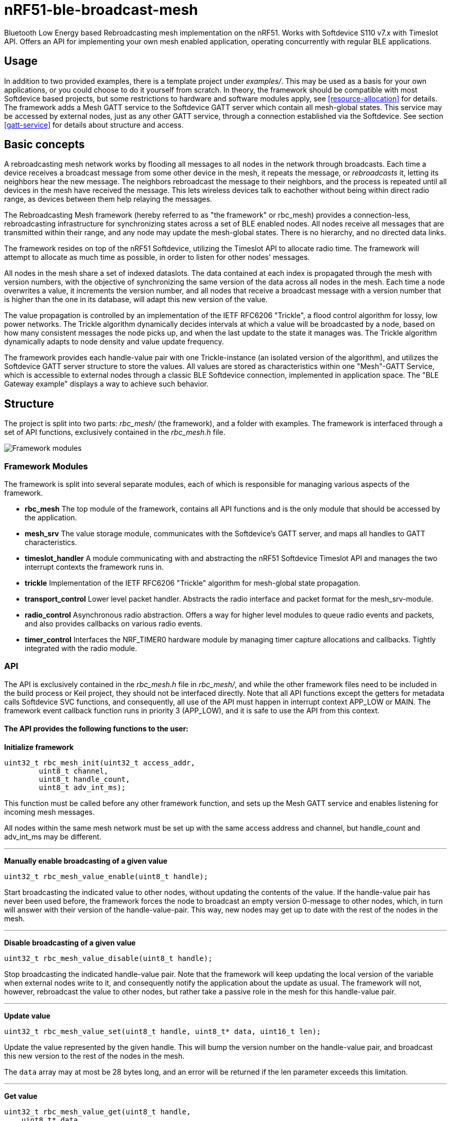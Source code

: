 = nRF51-ble-broadcast-mesh

Bluetooth Low Energy based Rebroadcasting mesh implementation on the nRF51.
Works with Softdevice S110 v7.x with Timeslot API.
Offers an API for implementing your own mesh enabled application, operating
concurrently with regular BLE applications.

== Usage
In addition to two provided examples, there is a template project under
_examples/_. This may be used as a basis for your own applications, or you
could choose to do it yourself from scratch. In theory, the framework should be
compatible with most Softdevice based projects, but some restrictions to
hardware and software modules apply, see <<resource-allocation>> for details.
The framework adds a Mesh GATT service to the Softdevice GATT server which
contain all mesh-global states. This service may be accessed by external nodes,
just as any other GATT service, through a connection established via the
Softdevice. See section <<gatt-service>> for details about structure and
access. 

== Basic concepts

A rebroadcasting mesh network works by flooding all messages to all nodes 
in the network through broadcasts. Each time a device receives a broadcast
message from some other device in the mesh, it repeats the message, or 
_rebroadcasts_ it, letting its neighbors hear the new message. 
The neighbors rebroadcast the message to their neighbors, and the process
is repeated until all devices in the mesh have received the message. This 
lets wireless devices talk to eachother without being within direct radio 
range, as devices between them help relaying the messages.

The Rebroadcasting Mesh framework (hereby referred to as "the framework" or
rbc_mesh) provides a connection-less, rebroadcasting infrastructure for
synchronizing states across a set of BLE enabled nodes. All nodes receive all
messages that are transmitted within their range, and any node may update the
mesh-global states. There is no hierarchy, and no directed data links. 

The framework resides on top of the nRF51 Softdevice, utilizing the Timeslot
API to allocate radio time. The framework will attempt to allocate as much time
as possible, in order to listen for other nodes' messages.

All nodes in the mesh share a set of indexed dataslots. The data contained at each
index is propagated through the mesh with version numbers, with the objective of 
synchronizing the same version of the data across all nodes in the mesh. Each 
time a node overwrites a value, it increments the version number, and all nodes 
that receive a broadcast message with a version number that is higher than the 
one in its database, will adapt this new version of the value. 

The value propagation is controlled by an implementation of the IETF RFC6206
"Trickle", a flood control algorithm for lossy, low power networks. The Trickle
algorithm dynamically decides intervals at which a value will be broadcasted by
a node, based on how many consistent messages the node picks up, and when the last
update to the state it manages was. The Trickle algorithm dynamically adapts to
node density and value update frequency.

The framework provides each handle-value pair with one Trickle-instance (an
isolated version of the algorithm), and utilizes the Softdevice GATT server
structure to store the values. All values are stored as characteristics within
one "Mesh"-GATT Service, which is accessible to external nodes through a
classic BLE Softdevice connection, implemented in application space. The "BLE
Gateway example" displays a way to achieve such behavior.

== Structure
The project is split into two parts: _rbc_mesh/_ (the framework), and a folder with
examples. The framework is interfaced through a set of API functions,
exclusively contained in the _rbc_mesh.h_ file. 

image::docs/architecture.png[Framework modules]

=== Framework Modules
The framework is split into several separate modules, each of which is
responsible for managing various aspects of the framework.

* *rbc_mesh* The top module of the framework, contains all API functions and is
the only module that should be accessed by the application.

* *mesh_srv* The value storage module, communicates with the Softdevice's GATT
server, and maps all handles to GATT characteristics.

* *timeslot_handler* A module communicating with and abstracting the nRF51
Softdevice Timeslot API and manages the two interrupt contexts the framework
runs in.

* *trickle* Implementation of the IETF RFC6206 "Trickle" algorithm for
mesh-global state propagation.

* *transport_control* Lower level packet handler. Abstracts the radio interface and
packet format for the mesh_srv-module. 

* *radio_control* Asynchronous radio abstraction. Offers a way for higher level
modules to queue radio events and packets, and also provides callbacks on
various radio events.

* *timer_control* Interfaces the NRF_TIMER0 hardware module by managing timer
capture allocations and callbacks. Tightly integrated with the radio module.

=== API

The API is exclusively contained in the _rbc_mesh.h_ file in _rbc_mesh/_, and
while the other framework files need to be included in the build process or
Keil project, they should not be interfaced directly. Note that all API
functions except the getters for metadata calls Softdevice SVC functions, and
consequently, all use of the API must happen in interrupt context APP_LOW or MAIN. 
The framework event callback function runs in priority 3 (APP_LOW), and it is
safe to use the API from this context.

==== The API provides the following functions to the user:

*Initialize framework*
[source,c]
----
uint32_t rbc_mesh_init(uint32_t access_addr, 
        uint8_t channel, 
        uint8_t handle_count, 
        uint8_t adv_int_ms); 
----
This function must be called before any other framework function, and sets up
the Mesh GATT service and enables listening for incoming mesh messages.

All nodes within the same mesh network must be set up with the same access
address and channel, but handle_count and adv_int_ms may be different. 

'''

*Manually enable broadcasting of a given value*
[source,c]
----
uint32_t rbc_mesh_value_enable(uint8_t handle);
----
Start broadcasting the indicated value to other nodes, without updating the
contents of the value. If the handle-value pair has never been used before, the
framework forces the node to broadcast an empty version 0-message to
other nodes, which, in turn will answer with their version of the
handle-value-pair. This way, new nodes may get up to date with the rest of the
nodes in the mesh.

'''

*Disable broadcasting of a given value*
[source,c]
----
uint32_t rbc_mesh_value_disable(uint8_t handle);
----
Stop broadcasting the indicated handle-value pair. Note that the framework will
keep updating the local version of the variable when external nodes write to
it, and consequently notify the application about the update as usual. The
framework will not, however, rebroadcast the value to other nodes, but rather
take a passive role in the mesh for this handle-value pair.

'''

*Update value*
[source,c]
----
uint32_t rbc_mesh_value_set(uint8_t handle, uint8_t* data, uint16_t len);
----
Update the value represented by the given handle. This will bump the version
number on the handle-value pair, and broadcast this new version to the rest of
the nodes in the mesh. 

The `data` array may at most be 28 bytes long, and an error will be returned if
the len parameter exceeds this limitation.

'''

*Get value*
[source,c]
----
uint32_t rbc_mesh_value_get(uint8_t handle, 
    uint8_t* data, 
    uint16_t* len,
    ble_gap_addr_t* origin_addr);
----
Returns the most recent value paired with this handle. The `data` buffer must
be at least 28 bytes long in order to ensure memory safe behavior. The actual
length of the data is returned in the `length` parameter. The `origin_addr`
parameter returns the address of the node that first started broadcasting the
current version of the message.

'''

*Get operational access address*
[source,c]
----
uint32_t rbc_mesh_access_address_get(uint32_t* access_address);
----
Returns the access address specified in the initialization function in the
`access_address` parameter.

'''

*Get operational channel*
[source,c]
----
uint32_t rbc_mesh_channel_get(uint8_t* channel);
----
Returns the channel specified in the initialization function in the
`channel` parameter.

'''

*Get handle count*
[source,c]
----
uint32_t rbc_mesh_handle_count_get(uint8_t* handle_count);
----
Returns the handle count specified in the initialization function in the
`handle_count` parameter. 

'''

*Get minimum advertisement interval*
[source,c]
----
uint32_t rbc_mesh_adv_int_get(uint32_t* adv_int_ms);
----
Returns the minimum advertisement interval specified in the initialization
function in the `adv_int_ms` parameter. 

'''

*BLE event handler*
[source,c]
----
uint32_t rbc_mesh_ble_evt_handler(ble_evt_t* evt);
----
Softdevice BLE event handler. Must be called by the application if the
softdevice function `sd_ble_evt_get()` returns a new event. This will update
version numbers and transmit data if any of the value-characteristics in the
mesh service has been written to through an external softdevice connection. May
be omitted if the application never uses any external connections through the
softdevice.

'''

*Softdevice event handler*
[source,c]
----
uint32_t rbc_mesh_sd_irq_handler(void);
----
Handles and consumes any pure softdevice events (excluding softdevice BLE
        events. See the official
        https://devzone.nordicsemi.com/docs/[Softdevice documentation] for
        details). Should be called on each call to `SD_IRQHandler()`.

==== Return values
All API functions return a 32bit status code, as defined by the nRF51 SDK. All 
functions will return `NRF_SUCCESS` upon successful completion, and all
functions except the `rbc_mesh_init()` function return
`NRF_ERROR_INVALID_STATE` if the framework has not been initialized. All
possible return codes for the individual API functions (and their meaning)
are defined in the `rbc_mesh.h` file. 

==== Framework events
In addition to the provided API functions, the framework provides an event
queue for the application. These events are generated in the framework and
should be handled by the application in an implementation of the
`rbc_mesh_event_handler()` function defined in _rbc_mesh.h_. The events come in
the shape of `rbc_mesh_event_t*` structs, with an event type, a handle number,
    a data array and an originator address.

The framework may produce the following events:

* *Update*: The value addressed by the given handle has been updated from an
external node with the given address, and now contains the data array
provided in the event-structure.

* *Conflicting*: A value with the same version number, but different data or
originator has arrived at the node, and this new, conflicting value is provided
within the event-structure. The value is *not* overwritten in the database, but
the application is free to do this with a call to `rbc_mesh_value_set()`.

* *New*: The node has received an update to the indicated handle-value pair,
which was not previously active.

=== Examples

The project contains two simple examples and one template project. The two
examples are designed to operate together, and show off an extremely simple
example scenario where two handle-value pairs decides the state of the two LEDs
on the nRF51 evkit (or red and green LED on the nRF51 dongle). The examples
have been tested with boards PCA10000, PCA10001, PCA10031 and PCA10003.

The template provides a basis for implementing your own applications with the
framework, and addresses the different eventhandlers and initialization
functions, without any additional functionality.

==== LED Mesh example
This example reads the buttons on the nRF51 evkit boards, and sets the LEDs
accordingly. It also broadcasts the state of the LEDs to the other nodes in the
same mesh, which will copy the state of the node that registered a button push.
This example can also be flashed to the nRF51 dongles (PCA10000 and PCA10031), 
even though these boards don't have any GPIO actions enabled. The dongle-nodes 
will act as active slaves, copying and rebroadcasting the LED states of other 
nodes.

==== BLE Gateway example
This example uses the same configuration for LEDs as the LED Mesh example, but
provides a S110 Softdevice profile for communication with external nodes in
stead of a physical interface. The example application starts sending
regular connectable BLE advertisements with the Softdevice, and displays the
Mesh service in its GATT server, so that external nodes may write to the two
LED config values as if they were regular characteristics. 

== How it works
=== GATT Service
All values are stored as separate characteristics in the Softdevice GATT server. These
characteristics are all contained within one "Mesh" GATT service, along with
one metadata characteristic containing information about the state of the mesh.

The GATT service and characteristics operate with their own 128 bit base UUID,
with the same base.  

.Assigned UUIDs
|===
|Value | UUID 

|Mesh service | 0x2A1E0001-FD51-D882-8BA8-B98C0000CD1E
|Mesh metadata characteristic | 0x2A1E0002-FD51-D882-8BA8-B98C0000CD1E
|Mesh value characteristic | 0x2A1E0003-FD51-D882-8BA8-B98C0000CD1E
|===

==== Mesh values
The Mesh value characteristics are the states that will be shared across the
mesh. Each Mesh value may contain up to 28 bytes of data, and be updated from any
node in the mesh. 

There may be up to 155 "Mesh value" characteristics in the mesh service in each
node, depending on configuration parameters provided to the `rbc_mesh_init()`
function at runtime. Each mesh value will operate with their own instance of
the Trickle algorithm, meaning that they will be rebroadcasted independently.
The handles addressing the values are stored as standard https://developer.bluetooth.org/gatt/Pages/GattNamespaceDescriptors.aspx[Bluetooth SIG
namespace descriptors], where the enumeration of each value is used as
a mesh-global handle.

_NOTE:_ Because the Bluetooth SIG has defined namespace descriptor 0 as
"unknown", the handles start at 1, and trying to access handle 0 returns an
NRF_ERROR_INVALID_ADDR error.

==== Mesh metadata
For ease of use, the service also provides a Metadata characteristic, providing
configuration parameters for the mesh. This meatadata characteristic may be
read by external nodes, and used for configuring new nodes that the user wishes
to add to the mesh. The Metadata characteristic is structured as follows:

[cols="3,1,1,6", options="Header"]
.Metadata Characteristic Structure
|===
|Value | Position | Size | Description

|Access Address | 0 | 4 bytes | The Access address the mesh operates on. 
|Advertisement interval | 4 | 4 bytes | The minimum advertisement interval each value
is broadcasted with in milliseconds.
|Value count | 8 | 1 byte | The amount of available value slots on the node
|Channel | 9 | 1 byte | The BLE channel the mesh operates on
|===



=== Trickle Algorithm
The Trickle Algorithm was first presented by P. Levis of Stanford University
and T. Clausen of LIX, Ecole Polytechnique in March 2010, and has since seen
several revisions until it was published as RFC6202 in March 2011. The Trickle
Algorithm provides a method of controlled packet flooding across a mesh of
low-power lossy network nodes, by letting the nodes dynamically decide when to
broadcast their values based on network activity and when the last update to
state values arrived. 

==== A brief overview
The algorithm operate in exponentially growing time intervals of size I, starting at
interval size Imin, growing up to Imax. During an interval, it registers all
incoming messages, where each message may be either consistent or inconsistent
with the nodes current state (the definition of consistency is left for the 
user to decide). For each consistent message, a counter value, C is increased
by one, and for each inconsistent message, if the interval size I is larger
than Imin, the interval timer is reset, and I is set to Imin. At the start of
each interval, a timer T is set for a random time in the range `[I/2, I)`. When
this timer expires, the node shall broadcast its state if the consistent
message counter C is less than some redundancy constant K. At the end of each
interval, the interval length (I) is doubled if `I * 2 < Imax`, and C is reset.

The exponential growth and insconsistency reset functionality allows the nodes
in the network to grow exponentially more silent as the state remains
unchanged, but still stays responsive, as new information arrives. The
consistency counter C and redundancy constant K allows the system to
dynamically adjust to network density, as nodes will choose not to transmit if
they've heard the same message from other nodes several times.

==== Usage in the framework
The framework provides one instance of the Trickle Algorithm for each handle
value pair (dubbed a Trickle instance). This means that when one value is frequently updated, while another
one remains unchanged, the node only rebroadcasts the active value frequently,
keeping the interval times for the static value high. Each handle-value pair
also comes with a version number, which increases by one for each fresh write
to a value. This version number, along with a checksum allows the framework to
distinguish value consistency. If the node recevies a value update with a
higher version number than its own, it will automatically overwrite the
contents of the value data and notify the user. Any inconsistencies to both
version number and checksum results in a reset of interval timing for the value
in question. 

==== Weaknesses in algorithm and implementation
While the algorithm in its intended form provides a rather robust and
effective packet propagation scheme, some necessary adjustments introduces a
few weaknesses. First off, using several instances of the algorithm on the same
set of nodes yields a growth in on-air collisions and poorer frequency
utilization control, as the individual instances take no consideration to
the others' activity. This means that the scheme doesn't scale that well with
several handle value pairs, and the user is asked to consider this during
implementation. The choice of doing separate trickle instances is, however a
result of a tradeoff: If the entire node state shared one trickle instance, the
entire state would be rebroadcasted each time a part of it is updated, 
and the amount of shareable data would be severely limited by packet size and
packet chaining possibilities.

Another weakness in the adaption is caused by the fact that the Softdevice Timeslot API
won't let the framework get free access to the radio at all times, resulting in
a reduced on-air time for mesh related operations. When the
Softdevice operates in an advertising state, this problem only has an impact of
5-25% reduction in potential on-air time for mesh operations, but in a
connected state with a short connection interval, the Softdevice may reduce
timeslots by as much as 80%. This results in a lot of missed packets to the
affected node, and may dramatically increase propagation time to this
node. 

=== Timeslots
The framework does all mesh-related transmissions in timeslots granted by the
Softdevice Multiprotocol Timeslot API, operating directly on the radio hardware
module. Timeslots are primarily allocated by extending, short timeslots into
timeslots of upto 1 second, and the framework will attempt to seize the radio 
for as much as the Softdevice will allow. At the beginning of each timeslot, 
the framework samples the RTC0 Low Frequency Timer, and checks whether any 
timers related to the Trickle Algorithm have expired since the end of the 
previous timeslot. If this is the case, the framework does all pending 
operations immediately. After this initial "catch up" operation, the framework 
handles all operations as they appear for the remainder of the timeslot.

For details about the Softdevice Multiprotocol Timeslot API, plese refer to the
Softdevice Specification, available on the Nordic Semiconductor homepage.

=== Air interface packets
All Mesh-related packets are broadcasted as regular BLE Nonconnectable
Advertisements, with a few differences: The Access address is set by the user,
and does not have to match the Bluetooth Specification advertisement access
address. In addition, the Advertisement Address (GAP address) field provided after
the packet header, does not necessarily contain the Advertisement Address of
the node broadcasting the message, but rather the address of the mesh node at
which the indicated version of the value-handle pair first appeared. The
packet structure is illustrated below.

image::docs/packet_format.png[Packet format on air]

=== Resource allocation
The framework takes control over several hardware and software resources,
making these unavailable to applications:

* *Timeslot API* All callbacks for timeslot sessions are held by the framework,

* *SWI0_IRQ* The Software interrupt is used for asynchronous packet processing 

* *NRF_TIMER0* HF timer 0 is reset and started by the Timeslot API at the
beginning of each timeslot, and all capture compare slots for this timer may be
in use at any time

* *NRF_RTC0* The Timeslot API uses RTC0 for timing, and manipulating this
module will lead to undefined behavior or hardfaults in the Softdevice.

* *NRF_PPI, channels 8-12* The framework uses PPI channel 8-12 for radio
operation during timeslots, and the Softdevice may use channels 8+ outside them. Only
channels 0-7 are safely available to the application (just as with regular
 Softdevice applications).

In addition, the Softdevice may block some hardware blocks not listed here.
Please refer to the relevant Softdevice Specification for details (available at
the Nordic Semiconductor homepage).

==== Memory
The framework allocates a metadata array on the heap, with 36bytes per
handle-value pair. The rest of the program operates strictly on the stack, and
compiled at Optimization level -O0, Keil reports a program size of approx.
10kB, and stack size of 5.5kB for the Template project under `examples/`.

== Why this was made
This project is created in collaboration with The Norwegian University of 
Science and Technology (NTNU), as part of a master thesis pre-study. 

== Forum
http://devzone.nordicsemi.com/[Nordic Developer Zone]

== Resources
http://www.nordicsemi.com[Nordic Semiconductor Homepage] 

http://tools.ietf.org/html/rfc6206[Trickle Algorithm Specification]


